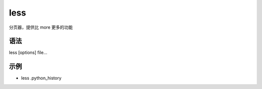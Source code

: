 less
=======

分页器，提供比 more 更多的功能

语法
-----

less [options] file...

示例
----

* less .python_history


